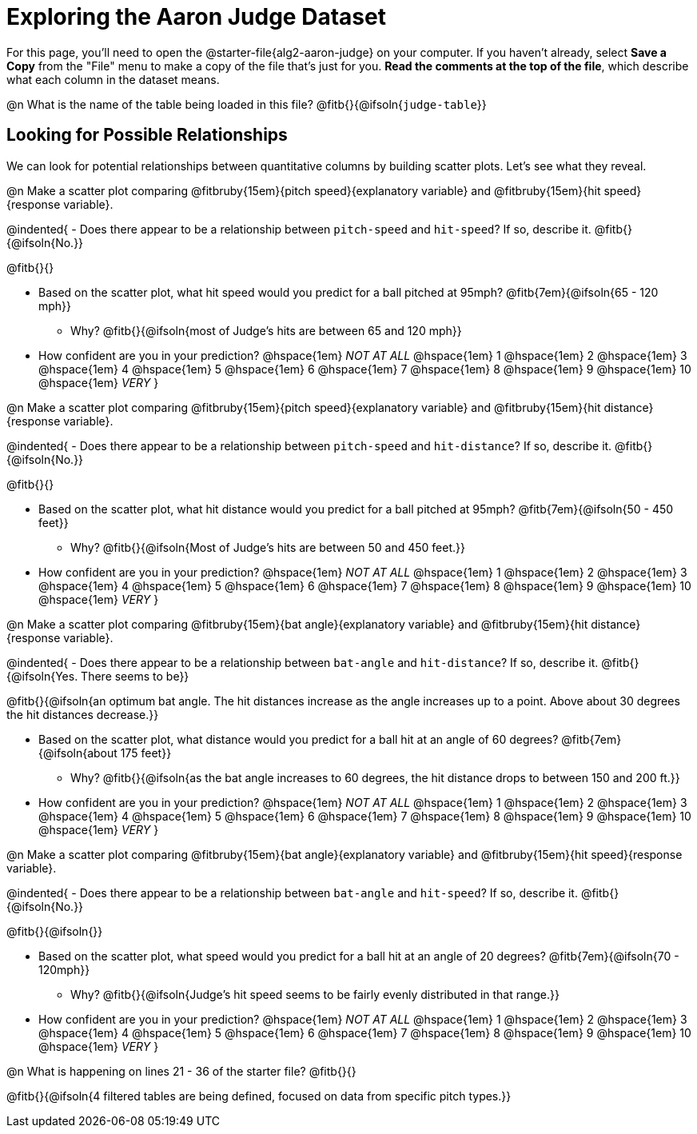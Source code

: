 = Exploring the Aaron Judge Dataset

++++
<style>
/* Push content to the top (instead of the default vertical distribution), which was leaving empty space at the top. */

#content { display: block !important; }
</style>
++++

[.linkInstructions]
For this page, you'll need to open the @starter-file{alg2-aaron-judge} on your computer. If you haven't already, select *Save a Copy* from the "File" menu to make a copy of the file that's just for you. *Read the comments at the top of the file*, which describe what each column in the dataset means.

@n What is the name of the table being loaded in this file? @fitb{}{@ifsoln{`judge-table`}}

== Looking for Possible Relationships

We can look for potential relationships between quantitative columns by building scatter plots. Let's see what they reveal.


@n Make a scatter plot comparing
@fitbruby{15em}{pitch speed}{explanatory variable} and
@fitbruby{15em}{hit speed}{response variable}.

@indented{
- Does there appear to be a relationship between `pitch-speed` and `hit-speed`? If so, describe it. @fitb{}{@ifsoln{No.}}

@fitb{}{}

- Based on the scatter plot, what hit speed would you predict for a ball pitched at 95mph? @fitb{7em}{@ifsoln{65 - 120 mph}}
  * Why? @fitb{}{@ifsoln{most of Judge's hits are between 65 and 120 mph}}
- How confident are you in your prediction? @hspace{1em} _NOT AT ALL_ @hspace{1em} 1 @hspace{1em} 2 @hspace{1em} 3 @hspace{1em} 4 @hspace{1em} 5 @hspace{1em} 6 @hspace{1em} 7 @hspace{1em} 8 @hspace{1em} 9 @hspace{1em} 10 @hspace{1em} _VERY_
}


@n Make a scatter plot comparing
@fitbruby{15em}{pitch speed}{explanatory variable} and
@fitbruby{15em}{hit distance}{response variable}.

@indented{
- Does there appear to be a relationship between `pitch-speed` and `hit-distance`? If so, describe it. @fitb{}{@ifsoln{No.}}

@fitb{}{}

- Based on the scatter plot, what hit distance would you predict for a ball pitched at 95mph? @fitb{7em}{@ifsoln{50 - 450 feet}}
  * Why? @fitb{}{@ifsoln{Most of Judge's hits are between 50 and 450 feet.}}
- How confident are you in your prediction? @hspace{1em} _NOT AT ALL_ @hspace{1em} 1 @hspace{1em} 2 @hspace{1em} 3 @hspace{1em} 4 @hspace{1em} 5 @hspace{1em} 6 @hspace{1em} 7 @hspace{1em} 8 @hspace{1em} 9 @hspace{1em} 10 @hspace{1em} _VERY_
}


@n Make a scatter plot comparing
@fitbruby{15em}{bat angle}{explanatory variable} and
@fitbruby{15em}{hit distance}{response variable}.

@indented{
- Does there appear to be a relationship between `bat-angle` and `hit-distance`? If so, describe it. @fitb{}{@ifsoln{Yes. There seems to be}}

@fitb{}{@ifsoln{an optimum bat angle. The hit distances increase as the angle increases up to a point. Above about 30 degrees the hit distances decrease.}}

- Based on the scatter plot, what distance would you predict for a ball hit at an angle of 60 degrees? @fitb{7em}{@ifsoln{about 175 feet}}

  * Why? @fitb{}{@ifsoln{as the bat angle increases to 60 degrees, the hit distance drops to between 150 and 200 ft.}}
- How confident are you in your prediction? @hspace{1em} _NOT AT ALL_ @hspace{1em} 1 @hspace{1em} 2 @hspace{1em} 3 @hspace{1em} 4 @hspace{1em} 5 @hspace{1em} 6 @hspace{1em} 7 @hspace{1em} 8 @hspace{1em} 9 @hspace{1em} 10 @hspace{1em} _VERY_
}


@n Make a scatter plot comparing
@fitbruby{15em}{bat angle}{explanatory variable} and
@fitbruby{15em}{hit speed}{response variable}.

@indented{
- Does there appear to be a relationship between `bat-angle` and `hit-speed`? If so, describe it. @fitb{}{@ifsoln{No.}}

@fitb{}{@ifsoln{}}

- Based on the scatter plot, what speed would you predict for a ball hit at an angle of 20 degrees? @fitb{7em}{@ifsoln{70 - 120mph}}
  * Why? @fitb{}{@ifsoln{Judge's hit speed seems to be fairly evenly distributed in that range.}}
- How confident are you in your prediction? @hspace{1em} _NOT AT ALL_ @hspace{1em} 1 @hspace{1em} 2 @hspace{1em} 3 @hspace{1em} 4 @hspace{1em} 5 @hspace{1em} 6 @hspace{1em} 7 @hspace{1em} 8 @hspace{1em} 9 @hspace{1em} 10 @hspace{1em} _VERY_
}

@n What is happening on lines 21 - 36 of the starter file? @fitb{}{}

@fitb{}{@ifsoln{4 filtered tables are being defined, focused on data from specific pitch types.}}

